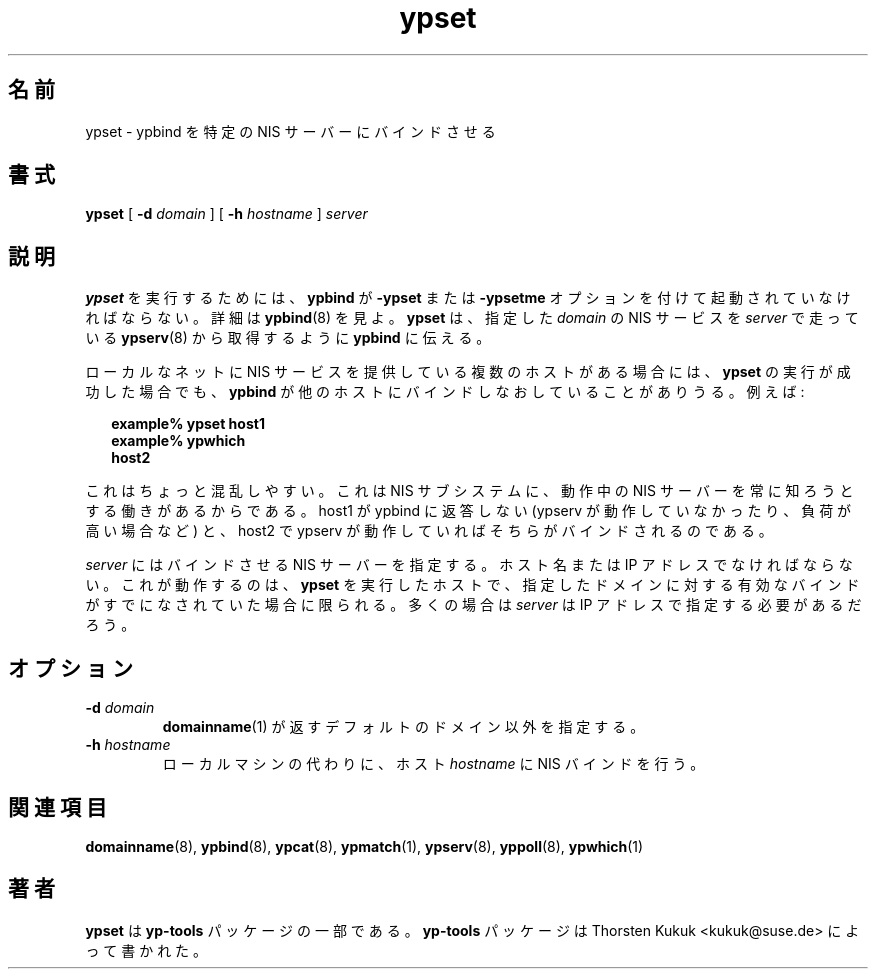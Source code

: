 .\" -*- nroff -*-
.\" Copyright (C) 1998, 1999, 2001, 2002 Thorsten Kukuk
.\" This file is part of the yp-tools.
.\" Author: Thorsten Kukuk <kukuk@suse.de>
.\"
.\" This program is free software; you can redistribute it and/or modify
.\" it under the terms of the GNU General Public License version 2 as
.\" published by the Free Software Foundation.
.\"
.\" This program is distributed in the hope that it will be useful,
.\" but WITHOUT ANY WARRANTY; without even the implied warranty of
.\" MERCHANTABILITY or FITNESS FOR A PARTICULAR PURPOSE.  See the
.\" GNU General Public License for more details.
.\"
.\" You should have received a copy of the GNU General Public License
.\" along with this program; if not, write to the Free Software Foundation,
.\" Inc., 59 Temple Place - Suite 330, Boston, MA 02111-1307, USA.
.\"
.\" Japanese Version Copyright (c) 1999 NAKANO Takeo all rights reserved.
.\" Translated Tue Jul 27 1999 by NAKANO Takeo <nakano@apm.seikei.ac.jp>
.\"
.TH ypset 8 "May 1998" "YP Tools 2.8"
.SH 名前
ypset \- ypbind を特定の NIS サーバーにバインドさせる
.SH 書式
.B ypset
[
.BI \-d " domain"
]
[
.BI \-h " hostname"
]
.I server
.LP
.SH 説明
.B ypset
を実行するためには、
.B ypbind
が
.B \-ypset
または
.B \-ypsetme
オプションを付けて起動されていなければならない。
詳細は
.BR ypbind (8)
を見よ。
.B ypset
は、指定した
.I domain
の NIS サービスを
.I server
で走っている
.BR ypserv (8)
から取得するように
.B ypbind
に伝える。
.LP
ローカルなネットに NIS サービスを提供している複数のホストがある場合には、
.B ypset
の実行が成功した場合でも、
.B ypbind
が他のホストにバインドしなおしていることがありうる。
例えば:
.LP
.in +2n
.ft B
.nf
example% ypset host1
example% ypwhich
host2
.fi
.ft
.in
.LP
これはちょっと混乱しやすい。これは NIS サブシステムに、
動作中の NIS サーバーを常に知ろうとする働きがあるからである。
host1 が ypbind に返答しない (ypserv が動作していなかったり、
負荷が高い場合など) と、 host2 で ypserv が動作していれば
そちらがバインドされるのである。
.LP
.I server
にはバインドさせる NIS サーバーを指定する。ホスト名または
IP アドレスでなければならない。これが動作するのは、
.B ypset
を実行したホストで、指定したドメインに対する有効なバインドが
すでになされていた場合に限られる。
多くの場合は
.I server
は IP アドレスで指定する必要があるだろう。
.LP
.SH オプション
.TP
.BI \-d " domain"
.BR domainname (1)
が返すデフォルトのドメイン以外を指定する。
.TP
.BI \-h " hostname"
ローカルマシンの代わりに、ホスト
.I hostname
に NIS バインドを行う。
.SH 関連項目
.BR domainname (8),
.BR ypbind (8),
.BR ypcat (8),
.BR ypmatch (1),
.BR ypserv (8),
.BR yppoll (8),
.BR ypwhich (1)
.LP
.SH 著者
.B ypset
は
.B yp-tools
パッケージの一部である。
.B yp-tools
パッケージは Thorsten Kukuk <kukuk@suse.de>
によって書かれた。
